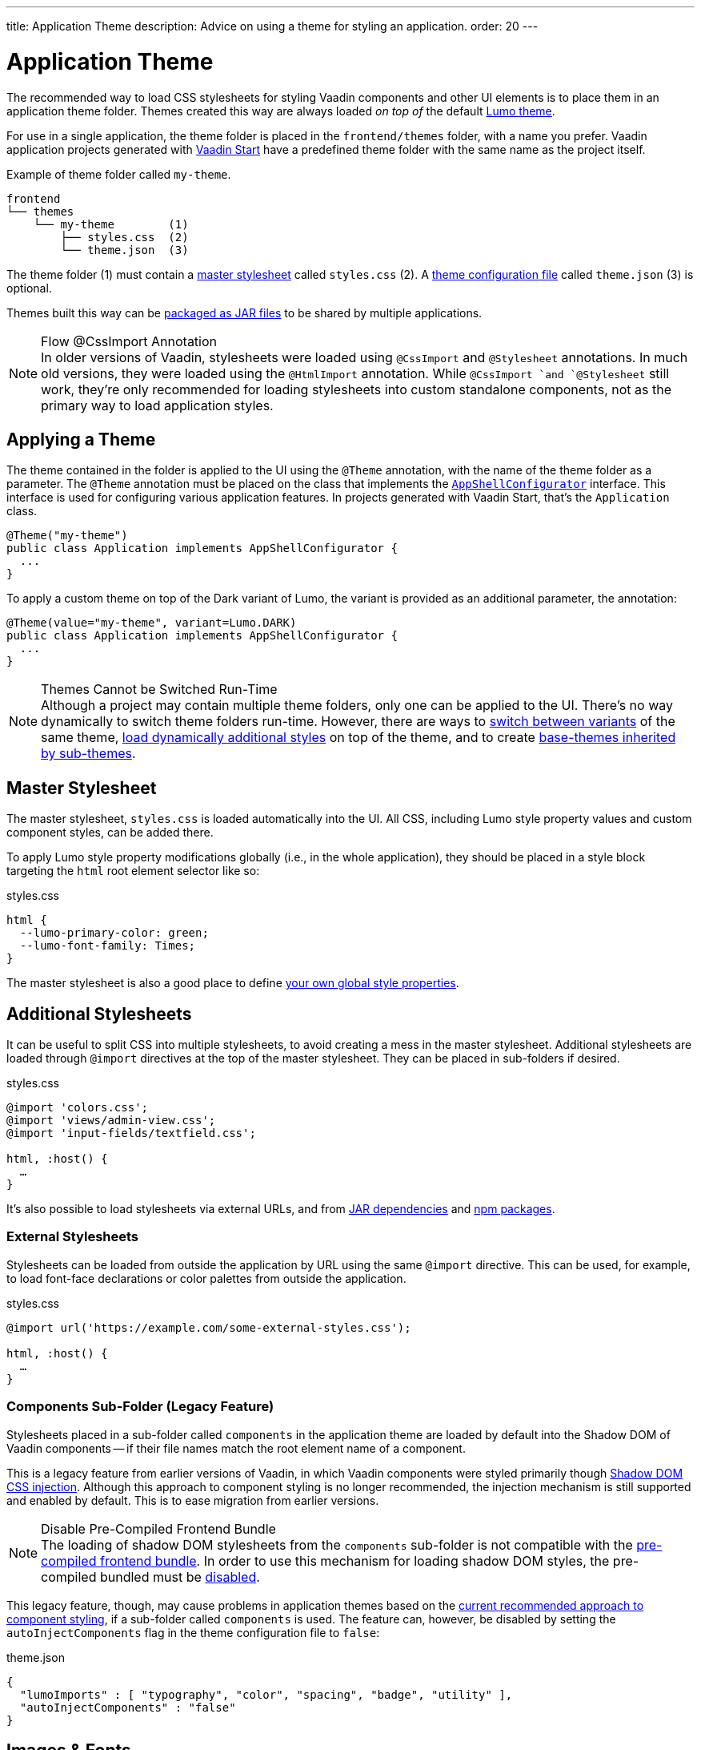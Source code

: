 ---
title: Application Theme
description: Advice on using a theme for styling an application.
order: 20
---


= Application Theme

The recommended way to load CSS stylesheets for styling Vaadin components and other UI elements is to place them in an application theme folder. Themes created this way are always loaded _on top of_ the default <<lumo#, Lumo theme>>.

For use in a single application, the theme folder is placed in the `frontend/themes` folder, with a name you prefer. Vaadin application projects generated with https://start.vaadin.com[Vaadin Start,window=_blank] have a predefined theme folder with the same name as the project itself.

.Example of theme folder called `my-theme`.
[source]
----
frontend
└── themes
    └── my-theme        (1)
        ├── styles.css  (2)
        └── theme.json  (3)
----

The theme folder (1) must contain a <<#master-stylesheet, master stylesheet>> called `styles.css` (2). A <<#theme-configuration, theme configuration file>> called `theme.json` (3) is optional.

Themes built this way can be <<advanced/multi-app-themes#, packaged as JAR files>> to be shared by multiple applications.

.Flow @CssImport Annotation
[NOTE]
In older versions of Vaadin, stylesheets were loaded using `@CssImport` and `@Stylesheet` annotations. In much old versions, they were loaded using the `@HtmlImport` annotation. While `@CssImport `and `@Stylesheet` still work, they're only recommended for loading stylesheets into custom standalone components, not as the primary way to load application styles.


== Applying a Theme

The theme contained in the folder is applied to the UI using the `@Theme` annotation, with the name of the theme folder as a parameter. The `@Theme` annotation must be placed on the class that implements the <</flow/advanced/modifying-the-bootstrap-page#application-shell-configurator, `AppShellConfigurator`>> interface. This interface is used for configuring various application features. In projects generated with Vaadin Start, that's the `Application` class.

[source,java]
----
@Theme("my-theme")
public class Application implements AppShellConfigurator {
  ...
}
----

To apply a custom theme on top of the Dark variant of Lumo, the variant is provided as an additional parameter, the annotation:

[source,java]
----
@Theme(value="my-theme", variant=Lumo.DARK)
public class Application implements AppShellConfigurator {
  ...
}
----

.Themes Cannot be Switched Run-Time
[NOTE]
Although a project may contain multiple theme folders, only one can be applied to the UI. There's no way dynamically to switch theme folders run-time. However, there are ways to <<advanced/runtime-theme-switching#, switch between variants>> of the same theme, <<advanced/loading-styles-dynamically#, load dynamically additional styles>> on top of the theme, and to create <<advanced/parent-and-sub-themes#, base-themes inherited by sub-themes>>.


== Master Stylesheet

The master stylesheet, `styles.css` is loaded automatically into the UI. All CSS, including Lumo style property values and custom component styles, can be added there.

To apply Lumo style property modifications globally (i.e., in the whole application), they should be placed in a style block targeting the `html` root element selector like so:

.styles.css
[source,css]
----
html {
  --lumo-primary-color: green;
  --lumo-font-family: Times;
}
----

The master stylesheet is also a good place to define <<advanced/custom-style-properties#, your own global style properties>>.


== Additional Stylesheets

It can be useful to split CSS into multiple stylesheets, to avoid creating a mess in the master stylesheet. Additional stylesheets are loaded through `@import` directives at the top of the master stylesheet. They can be placed in sub-folders if desired.

.styles.css
[source,css]
----
@import 'colors.css';
@import 'views/admin-view.css';
@import 'input-fields/textfield.css';

html, :host() {
  …
}
----

It's also possible to load stylesheets via external URLs, and from <<advanced/multi-app-themes#, JAR dependencies>> and <<advanced/npm-packages#, npm packages>>.


=== External Stylesheets

Stylesheets can be loaded from outside the application by URL using the same `@import` directive. This can be used, for example, to load font-face declarations or color palettes from outside the application.

.styles.css
[source,css]
----
@import url('https://example.com/some-external-styles.css');

html, :host() {
  …
}
----


=== Components Sub-Folder (Legacy Feature)

Stylesheets placed in a sub-folder called `components` in the application theme are loaded by default into the Shadow DOM of Vaadin components -- if their file names match the root element name of a component.

This is a legacy feature from earlier versions of Vaadin, in which Vaadin components were styled primarily though <<advanced/shadow-dom-styling#, Shadow DOM CSS injection>>. Although this approach to component styling is no longer recommended, the injection mechanism is still supported and enabled by default. This is to ease migration from earlier versions.

.Disable Pre-Compiled Frontend Bundle
[NOTE]
The loading of shadow DOM stylesheets from the `components` sub-folder is not compatible with the <</flow/configuration/development-mode#precompiled-bundle, pre-compiled frontend bundle>>. In order to use this mechanism for loading shadow DOM styles, the pre-compiled bundled must be <</flow/configuration/development-mode#disable-precompiled-bundle, disabled>>.

This legacy feature, though, may cause problems in application themes based on the <<styling-components#, current recommended approach to component styling>>, if a sub-folder called `components` is used. The feature can, however, be disabled by setting the `autoInjectComponents` flag in the theme configuration file to `false`:

.theme.json
[source,json]
----
{
  "lumoImports" : [ "typography", "color", "spacing", "badge", "utility" ],
  "autoInjectComponents" : "false"
}
----


== Images & Fonts

You can include font files and images in your theme folder. Create sub folders for them (i.e., `images` and `fonts`). You'll need to use the https://developer.mozilla.org/en-US/docs/Web/CSS/@font-face[`@font-face`,window=_blank] CSS rule to load font files, like the `roboto.woff` file located in `my-theme/fonts/` in the example below:

.styles.css
[source,css]
----
@font-face {
  font-family: "Roboto";
  src: url("./fonts/roboto.woff") format("woff");
}

.application-logo {
  background-image: url("./img/logo.png");
}
----

It's also possible to load images and fonts via https://developer.mozilla.org/en-US/docs/Web/CSS/url[external URLs,window=_blank], and from <<advanced/npm-packages#, npm packages>>.

.Embedded Components
[NOTE]
If the theme is to be used with <</flow/integrations/embedding#, embedded Flow applications or components>>, such as for use with <</tools/dspublisher#, Design System Publisher>>, `@font-face` declarations must be placed in a special stylesheet called `document.css` to ensure that they're loaded to the page root rather than into a shadow root.

Images stored in the theme folder can also be used with Flow's <</flow/application/resources#the-image-component, Image class>> using the path `themes/[theme-name]/filename.png`. The example below loads an image file from a theme folder called, `my-theme`:

[source,java]
----
Image logo = new Image("themes/my-theme/images/logo.png", "Logo");
----


== Theme Folder Structure Example

Below is an example of how a theme folder with images, fonts, and multiple stylesheets and sub-folders can look:

.Theme Folder Example
[source]
----
frontend
└── themes
    └── my-theme
        ├── component-styles
        │   ├── input-fields.css
        │   └── buttons.css
        ├── fonts
        │   └── roboto.woff
        ├── images
        │   ├── logo.png
        │   └── login-background.png
        ├── colors.css
        ├── fonts.css
        ├── styles.css
        └── theme.json
----


== Theme Configuration

The theme configuration file, `theme.json`, can be used to configure various theme-related features. The most common of these is the `lumoImports` property, used to define which modules of the built-in Lumo theme are to be loaded.

[source,json]
----
{
  "lumoImports" : [ "typography", "color", "spacing", "badge", "utility" ]
}
----

The most common usage of this property is to enable <<{articles}/components/badge#, Badge>> styles and the <<lumo/utility-classes#, Lumo Utility Classes>>. If not defined, the following modules are loaded by default:

- `typography`
- `color`
- `sizing`
- `spacing`

Other theme configuration features are covered in the <<advanced#, Advanced Styling Topics>> section:

- <<advanced/npm-packages#styles-from-npm, Loading stylesheets from npm packages>>;
- <<advanced/npm-packages#fonts-and-images-from-npm, Loading other theme assets from npm packages>>; and
- <<advanced/parent-and-sub-themes#, Loading a parent theme as a basis for the current theme>>.

Embedded application theming is covered in a separate section:

- <<../flow/integrations/embedding/theming#, Theming Embedded Applications>>.

[discussion-id]`e5e984e4-6a4f-40ab-a6fc-665166a2d8c5`
